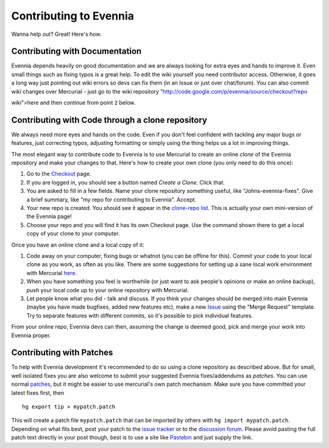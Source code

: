 Contributing to Evennia
=======================

Wanna help out? Great! Here's how.

Contributing with Documentation
-------------------------------

Evennia depends heavily on good documentation and we are always looking
for extra eyes and hands to improve it. Even small things such as fixing
typos is a great help. To edit the wiki yourself you need contributor
access. Otherwise, it goes a long way just pointing out wiki errors so
devs can fix them (in an Issue or just over chat/forum). You can also
commit wiki changes over Mercurial - just go to the wiki repository
"http://code.google.com/p/evennia/source/checkout?repo

wiki">here and then continue from point ``2`` below.

Contributing with Code through a clone repository
-------------------------------------------------

We always need more eyes and hands on the code. Even if you don't feel
confident with tackling any major bugs or features, just correcting
typos, adjusting formatting or simply using the thing helps us a lot in
improving things.

The most elegant way to contribute code to Evennia is to use Mercurial
to create an online *clone* of the Evennia repository and make your
changes to that. Here's how to create your own clone (you only need to
do this once):

#. Go to the
   `Checkout <http://code.google.com/p/evennia/source/checkout>`_ page.
#. If you are logged in, you should see a button named *Create a Clone*.
   Click that.
#. You are asked to fill in a few fields. Name your clone repository
   something useful, like "Johns-evennia-fixes". Give a brief summary,
   like "my repo for contributing to Evennia". Accept.
#. Your new repo is created. You should see it appear in the `clone-repo
   list <https://code.google.com/p/evennia/source/clones.html>`_. This
   is actually your own mini-version of the Evennia page!
#. Choose your repo and you will find it has its own Checkout page. Use
   the command shown there to get a local copy of your clone to your
   computer.

Once you have an online clone and a local copy of it:

#. Code away on your computer, fixing bugs or whatnot (you can be
   offline for this). Commit your code to your local clone as you work,
   as often as you like. There are some suggestions for setting up a
   sane local work environment with Mercurial
   `here <http://code.google.com/p/evennia/wiki/VersionControl>`_.
#. When you have something you feel is worthwhile (or just want to ask
   people's opinions or make an online backup), *push* your local code
   up to your online repository with Mercurial.
#. Let people know what you did - talk and discuss. If you think your
   changes should be merged into main Evennia (maybe you have made
   bugfixes, added new features etc), make a new
   `Issue <http://code.google.com/p/evennia/issues/list>`_ using the
   "Merge Request" template. Try to separate features with different
   commits, so it's possible to pick individual features.

From your online repo, Evennia devs can then, assuming the change is
deemed good, pick and merge your work into Evennia proper.

Contributing with Patches
-------------------------

To help with Evennia development it's recommended to do so using a clone
repository as described above. But for small, well isolated fixes you
are also welcome to submit your suggested Evennia fixes/addendums as
*patches*. You can use normal
`patches <https://secure.wikimedia.org/wikipedia/en/wiki/Patch_(computing).html>`_,
but it might be easier to use mercurial's own patch mechanism. Make sure
you have committed your latest fixes first, then

::

    hg export tip > mypatch.patch

This will create a patch file ``mypatch.patch`` that can be imported by
others with ``hg import mypatch.patch``. Depending on what fits best,
post your patch to the `issue
tracker <https://code.google.com/p/evennia/issues/list.html>`_ or to the
`discussion
forum <https://groups.google.com/forum/#!forum/evennia.html>`_. Please
avoid pasting the full patch text directly in your post though, best is
to use a site like `Pastebin <http://pastebin.com/>`_ and just supply
the link.
